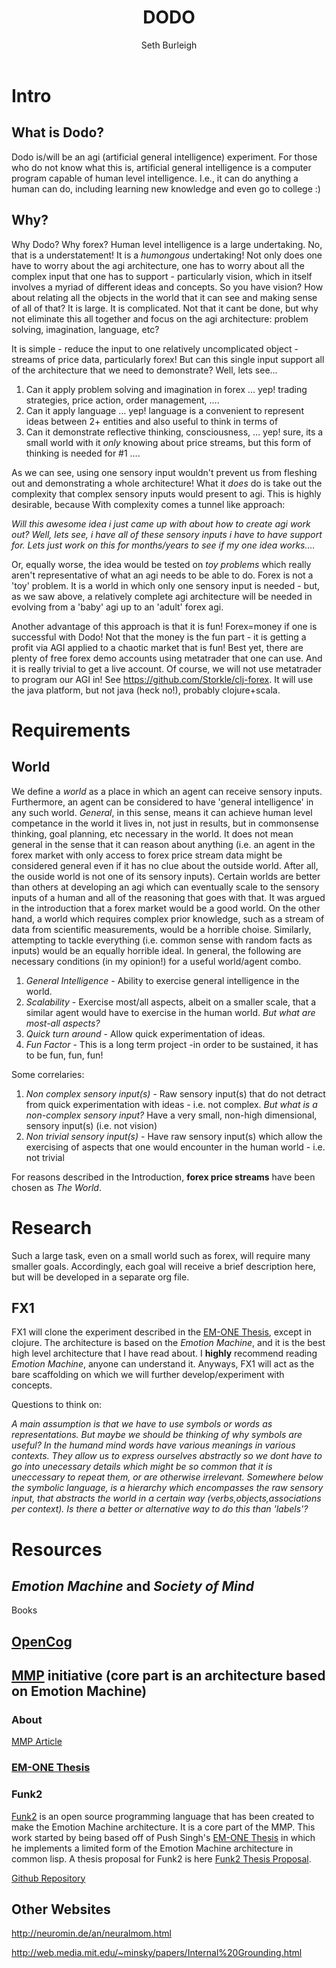 #+TITLE: DODO
#+Author: Seth Burleigh
#+Date: 
#+Options: toc:nil
#+LaTeX_HEADER: \usepackage{amsmath}
#+LaTeX_HEADER: \usepackage{subfigure}
#+LaTeX_CLASS: smarticle
#+LaTeX_HEADER: \usepackage{courier}
#+LaTeX_HEADER: \usepackage{libertine}
#+LaTeX_HEADER: \usepackage{sectsty}
#+LaTeX_HEADER: \sectionfont{\normalfont\scshape}
#+LaTeX_HEADER: \subsectionfont{\normalfont\itshape}

\newpage
\setcounter{tocdepth}{3}
\tableofcontents
\newpage

* Intro
** What is Dodo?
Dodo is/will be an agi (artificial general intelligence) experiment. For those
who do not know what this is, artificial general intelligence is a computer
program capable of human level intelligence. I.e., it can do anything a human can do,
including learning new knowledge and even go to college :) 

** Why? 
Why Dodo? Why forex? Human level intelligence is a large undertaking. No, that
is a understatement! It is a /humongous/ undertaking! Not only does one have to
worry about the agi architecture, one has to worry about all the complex input that one
has to support - particularly vision, which in itself involves
a myriad of different ideas and concepts. So you have vision? How about relating all the objects in the world that it can see
and making sense of all of that? It is large. It is complicated. Not that it cant be done, but why not eliminate this all 
together and focus on the agi architecture: problem solving, imagination, language, etc? 

It is simple - reduce the input to one relatively uncomplicated object - streams of price data, particularly forex! But can this single input
support all of the architecture that we need to demonstrate? Well, lets see...
1. Can it apply problem solving and imagination in forex ... yep! trading strategies, price action, order management, ....
2. Can it apply language ... yep! language is a convenient to represent ideas between 2+ entities and also useful to think in terms of
3. Can it demonstrate reflective thinking, consciousness, ... yep! sure, its a small world with it /only/ knowing about price streams, but this form of thinking is needed for #1 ....

As we can see, using one sensory input wouldn't prevent us from fleshing out and demonstrating a whole architecture! What it /does/ do is take out the complexity
that complex sensory inputs would present to agi. This is highly desirable, because With complexity comes a tunnel like approach: \\


/Will this awesome idea i just came up with about how to create agi work out?/
/Well, lets see, i have all of these sensory inputs i have to have support for. Lets just work on this for months/years to see if my one idea works..../ \\
 

Or, equally worse, the idea would be tested on /toy problems/ which really aren't representative of what an agi needs to be able to do. Forex is not a 'toy'
problem. It is a world in which only one sensory input is needed - but, as we saw above, a relatively complete agi architecture will be needed
in evolving from a 'baby' agi up to an 'adult' forex agi. 

Another advantage of this approach is that it is fun! Forex=money if one is successful with Dodo! Not that the money is the fun part - it is getting a profit via AGI
applied to a chaotic market that is fun! Best yet, there are plenty of free forex demo accounts using metatrader that one can use. And it is really trivial to get 
a live account. Of course, we will not use metatrader to program our AGI in! See [[https://github.com/Storkle/clj-forex]]. 
It will use the java platform, but not java (heck no!), probably clojure+scala. 

* Requirements
** World
We define a /world/ as a place in which an agent can receive sensory inputs. Furthermore, an agent 
can be considered to have 'general intelligence' in any such world. /General/, in this sense, means it can achieve human level competance in the world it lives
in, not just in results, but in commonsense thinking, goal planning, etc necessary in the world.
It does not mean general in the sense that it can reason about anything (i.e. an agent in the forex market with only access to forex price stream data
might be considered general even if it has no clue about the outside world. After all, the ouside world is not one of its sensory inputs). Certain worlds are
better than others at developing an agi which can eventually scale to the sensory inputs of a human and all of the reasoning that goes with that. It was argued
in the introduction that a forex market would be a good world. On the other hand, a world which requires complex prior knowledge, such as a stream of data 
from scientific measurements, would be a horrible choise. Similarly, attempting to tackle everything (i.e. common sense with random facts
as inputs) would be an equally horrible ideal. In general, the following are necessary conditions (in my opinion!) for a useful world/agent combo.

1. /General Intelligence/ - Ability to exercise  general intelligence in the world. 
2. /Scalability/ - Exercise most/all aspects, albeit on a smaller scale, that a similar agent would have to exercise in the human world. /But what are most-all aspects?/
3. /Quick turn around/ - Allow quick experimentation of ideas. 
4. /Fun Factor/ - This is a long term project -in order to be sustained, it has to be fun, fun, fun!

Some correlaries:  
 
1. /Non complex sensory input(s)/ - Raw sensory input(s) that do not detract from quick experimentation with ideas - i.e. not complex. /But what is a non-complex sensory input?/
   Have a very small, non-high dimensional, sensory input(s) (i.e. not vision)
2. /Non trivial sensory input(s)/ -  Have raw sensory input(s) which allow the exercising of aspects that one would encounter in the human world - i.e. not trivial 

For reasons described in the Introduction, *forex price streams* have been chosen as /The World/.
 
* Research
Such a large task, even on a small world such as forex, will require many smaller goals. Accordingly, each goal will receive a brief description here, but
will be developed in a separate org file. 
** FX1
FX1 will clone the experiment described in the [[http://web.media.mit.edu/~push/push-thesis.html][EM-ONE Thesis]], except in clojure. The architecture is based on the /Emotion Machine/, and it is the best
high level architecture that I have read about. I *highly* recommend reading /Emotion Machine/, anyone can understand it. Anyways, FX1 will act as the bare scaffolding
on which we will further develop/experiment with concepts. 

Questions to think on:

/A main assumption is that we have to use symbols or words as representations. But maybe we should be thinking of why symbols are useful? In the humand mind/
/words have various meanings in various contexts. They allow us to express ourselves abstractly so we dont have to go into unecessary/
/details which might be so common that it is uneccessary to repeat them, or are otherwise irrelevant. Somewhere below the symbolic language, is a hierarchy/
/which encompasses the raw sensory input, that abstracts the world in a certain way (verbs,objects,associations  per context). Is there a better or alternative way/
/to do this than 'labels'?/

* Resources
** /Emotion Machine/ and /Society of Mind/ 
Books
** [[http://opencog.org/][OpenCog]] 
** [[http://mmp.mit.edu/][MMP]] initiative (core part is an architecture based on Emotion Machine)
*** About
[[http://web.mit.edu/newsoffice/2009/ai-overview-1207.html][MMP Article]]
*** [[http://web.media.mit.edu/~push/push-thesis.html][EM-ONE Thesis]]
*** Funk2
[[http://www.funk2.org/][Funk2]] is an open source programming language that has been created to make the Emotion Machine
architecture. It is a core part of the MMP. This work started by being based off of Push Singh's [[http://web.media.mit.edu/~push/push-thesis.html][EM-ONE Thesis]] in which
he implements a limited form of the Emotion Machine architecture in common lisp. A thesis
proposal for Funk2 is here [[http://docs.google.com/viewer?a=v&q=cache:IJPOxQF1dvAJ:neuromin.de/rct/morgan2010-a_computational_theory_of_the_communication_of_problem_solving_knowledge_between_parents_and_children.pdf+push+singh+em-one+code&hl=en&gl=us&pid=bl&srcid=ADGEESgR7BLxpluU3kNnMpeGPdcw9VRiq8_RzntV0H4i1QgtUB7D7vq-Mw721Gd1zmWZZeKLOFCJdqK2nbhhQ80oS1D4zDf_-4R78s8Uaf_i5gah33OO9Ed-qqbzHyuuMPLQ4orUSLrE&sig=AHIEtbSbAjz9K2KhyXLR6FdRKqxwrX1GNQ][Funk2 Thesis Proposal]].

[[https://github.com/bunuelo][Github Repository]]



** Other Websites
http://neuromin.de/an/neuralmom.html

http://web.media.mit.edu/~minsky/papers/Internal%20Grounding.html

 
